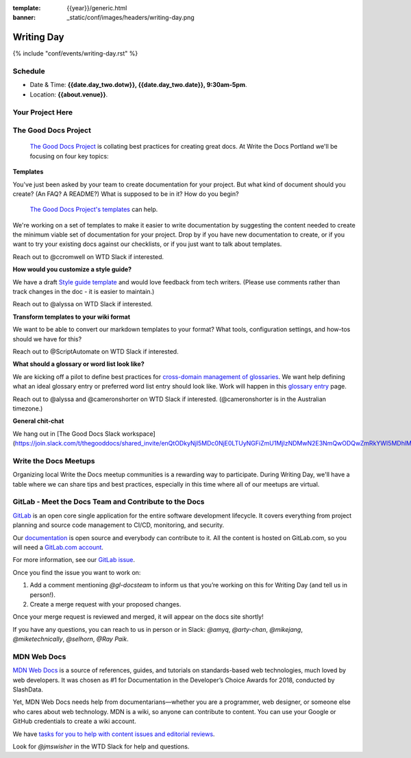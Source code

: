 :template: {{year}}/generic.html
:banner: _static/conf/images/headers/writing-day.png

Writing Day
===========

{% include "conf/events/writing-day.rst" %}

Schedule
--------

- Date & Time: **{{date.day_two.dotw}}, {{date.day_two.date}}, 9:30am-5pm**.
- Location: **{{about.venue}}**.

Your Project Here
-----------------

The Good Docs Project
---------------------

 `The Good Docs Project <https://thegooddocsproject.dev>`_  is collating best practices for creating great docs. At Write the Docs Portland we'll be focusing on four key topics:

**Templates**

You've just been asked by your team to create documentation for your project. But what kind of document should you create? (An FAQ? A README?) What is supposed to be in it? How do you begin?

 `The Good Docs Project's templates <https://github.com/thegooddocsproject/templates>`_ can help.

We're working on a set of templates to make it easier to write documentation by suggesting the content needed to create the minimum viable set of documentation for your project. Drop by if you have new documentation to create, or if you want to try your existing docs against our checklists, or if you just want to talk about templates.

Reach out to @ccromwell on WTD Slack if interested.

**How would you customize a style guide?**

We have a draft `Style guide template <https://docs.google.com/document/d/1HxtaiayAJZvF0ZfNjLvRH3vYMvGTEki_TK8hFilQNJ0>`_ and would love feedback from tech writers. (Please use comments rather than track changes in the doc - it is easier to maintain.)

Reach out to @alyssa on WTD Slack if interested.

**Transform templates to your wiki format**

We want to be able to convert our markdown templates to your format? What tools, configuration settings, and how-tos should we have for this?

Reach out to @ScriptAutomate on WTD Slack if interested.

**What should a glossary or word list look like?**

We are kicking off a pilot to define best practices for `cross-domain management of glossaries <https://docs.google.com/document/d/1Fjrl34ErnYammel9WmvXJ3rMWFANjoSiiGyyNSYOXUg/>`_. We want help defining what an ideal glossary entry or preferred word list entry should look like. Work will happen in this `glossary entry <https://docs.google.com/document/d/1wsSLQ_T8skVdlvjF5ayZa5IhKbTazdqm97lHX0qc16Q>`_ page.

Reach out to @alyssa and @cameronshorter on WTD Slack if interested. (@cameronshorter is in the Australian timezone.)

**General chit-chat**

We hang out in [The Good Docs Slack workspace](https://join.slack.com/t/thegooddocs/shared_invite/enQtODkyNjI5MDc0NjE0LTUyNGFiZmU1MjIzNDMwN2E3NmQwODQwZmRkYWI5MDhlMzdjYzg4Nzg4YjM3ODA0NGE4MTgyYzdkMGViMTI2MDM).

Write the Docs Meetups
----------------------

Organizing local Write the Docs meetup communities is a rewarding way to participate. During Writing Day, we'll have a table where we can share tips and best practices, especially in this time where all of our meetups are virtual.

GitLab - Meet the Docs Team and Contribute to the Docs
------------------------------------------------------

`GitLab <https://about.gitlab.com>`_ is an open core single application for
the entire software development lifecycle. It covers everything from project
planning and source code management to CI/CD, monitoring, and security.

Our `documentation <https://docs.gitlab.com>`_ is open source and everybody can
contribute to it. All the content is hosted on GitLab.com, so you will need a
`GitLab.com account <https://gitlab.com/users/sign_up>`_.

For more information, see our `GitLab issue <https://gitlab.com/gitlab-org/technical-writing/-/issues/217>`_.

Once you find the issue you want to work on:

#. Add a comment mentioning `@gl-docsteam` to inform us that you’re working on this for Writing Day (and tell us in person!).
#. Create a merge request with your proposed changes.

Once your merge request is reviewed and merged, it will appear on the docs site
shortly!

If you have any questions, you can reach to us in person or in Slack: `@amyq`, `@arty-chan`, `@mikejang`, `@miketechnically`, `@selhorn`, `@Ray Paik`.

MDN Web Docs
------------
`MDN Web Docs <https://developer.mozilla.org>`_ is a source of references, guides, and tutorials on standards-based web technologies, much loved by web developers. It was chosen as #1 for Documentation in the Developer’s Choice Awards for 2018, conducted by SlashData.

Yet, MDN Web Docs needs help from documentarians—whether you are a programmer, web designer, or someone else who cares about web technology. MDN is a wiki, so anyone can contribute to content. You can use your Google or GitHub credentials to create a wiki account. 

We have `tasks for you to help with content issues and editorial reviews <https://docs.google.com/document/d/1q6BiE1-RJPFoe2IAghqhRbm0vci24k2nBLqdd_Dqn7o/edit?usp=sharing>`_.

Look for `@jmswisher` in the WTD Slack for help and questions.



